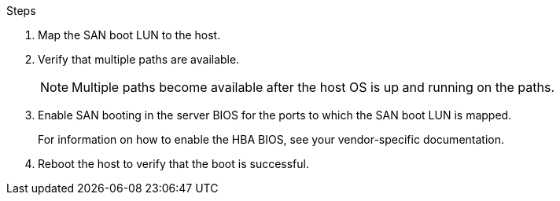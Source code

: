 .Steps

. Map the SAN boot LUN to the host.
. Verify that multiple paths are available.
+
[NOTE] 
Multiple paths become available after the host OS is up and running on the paths.

. Enable SAN booting in the server BIOS for the ports to which the SAN boot LUN is mapped.
+
For information on how to enable the HBA BIOS, see your vendor-specific documentation.

. Reboot the host to verify that the boot is successful.
